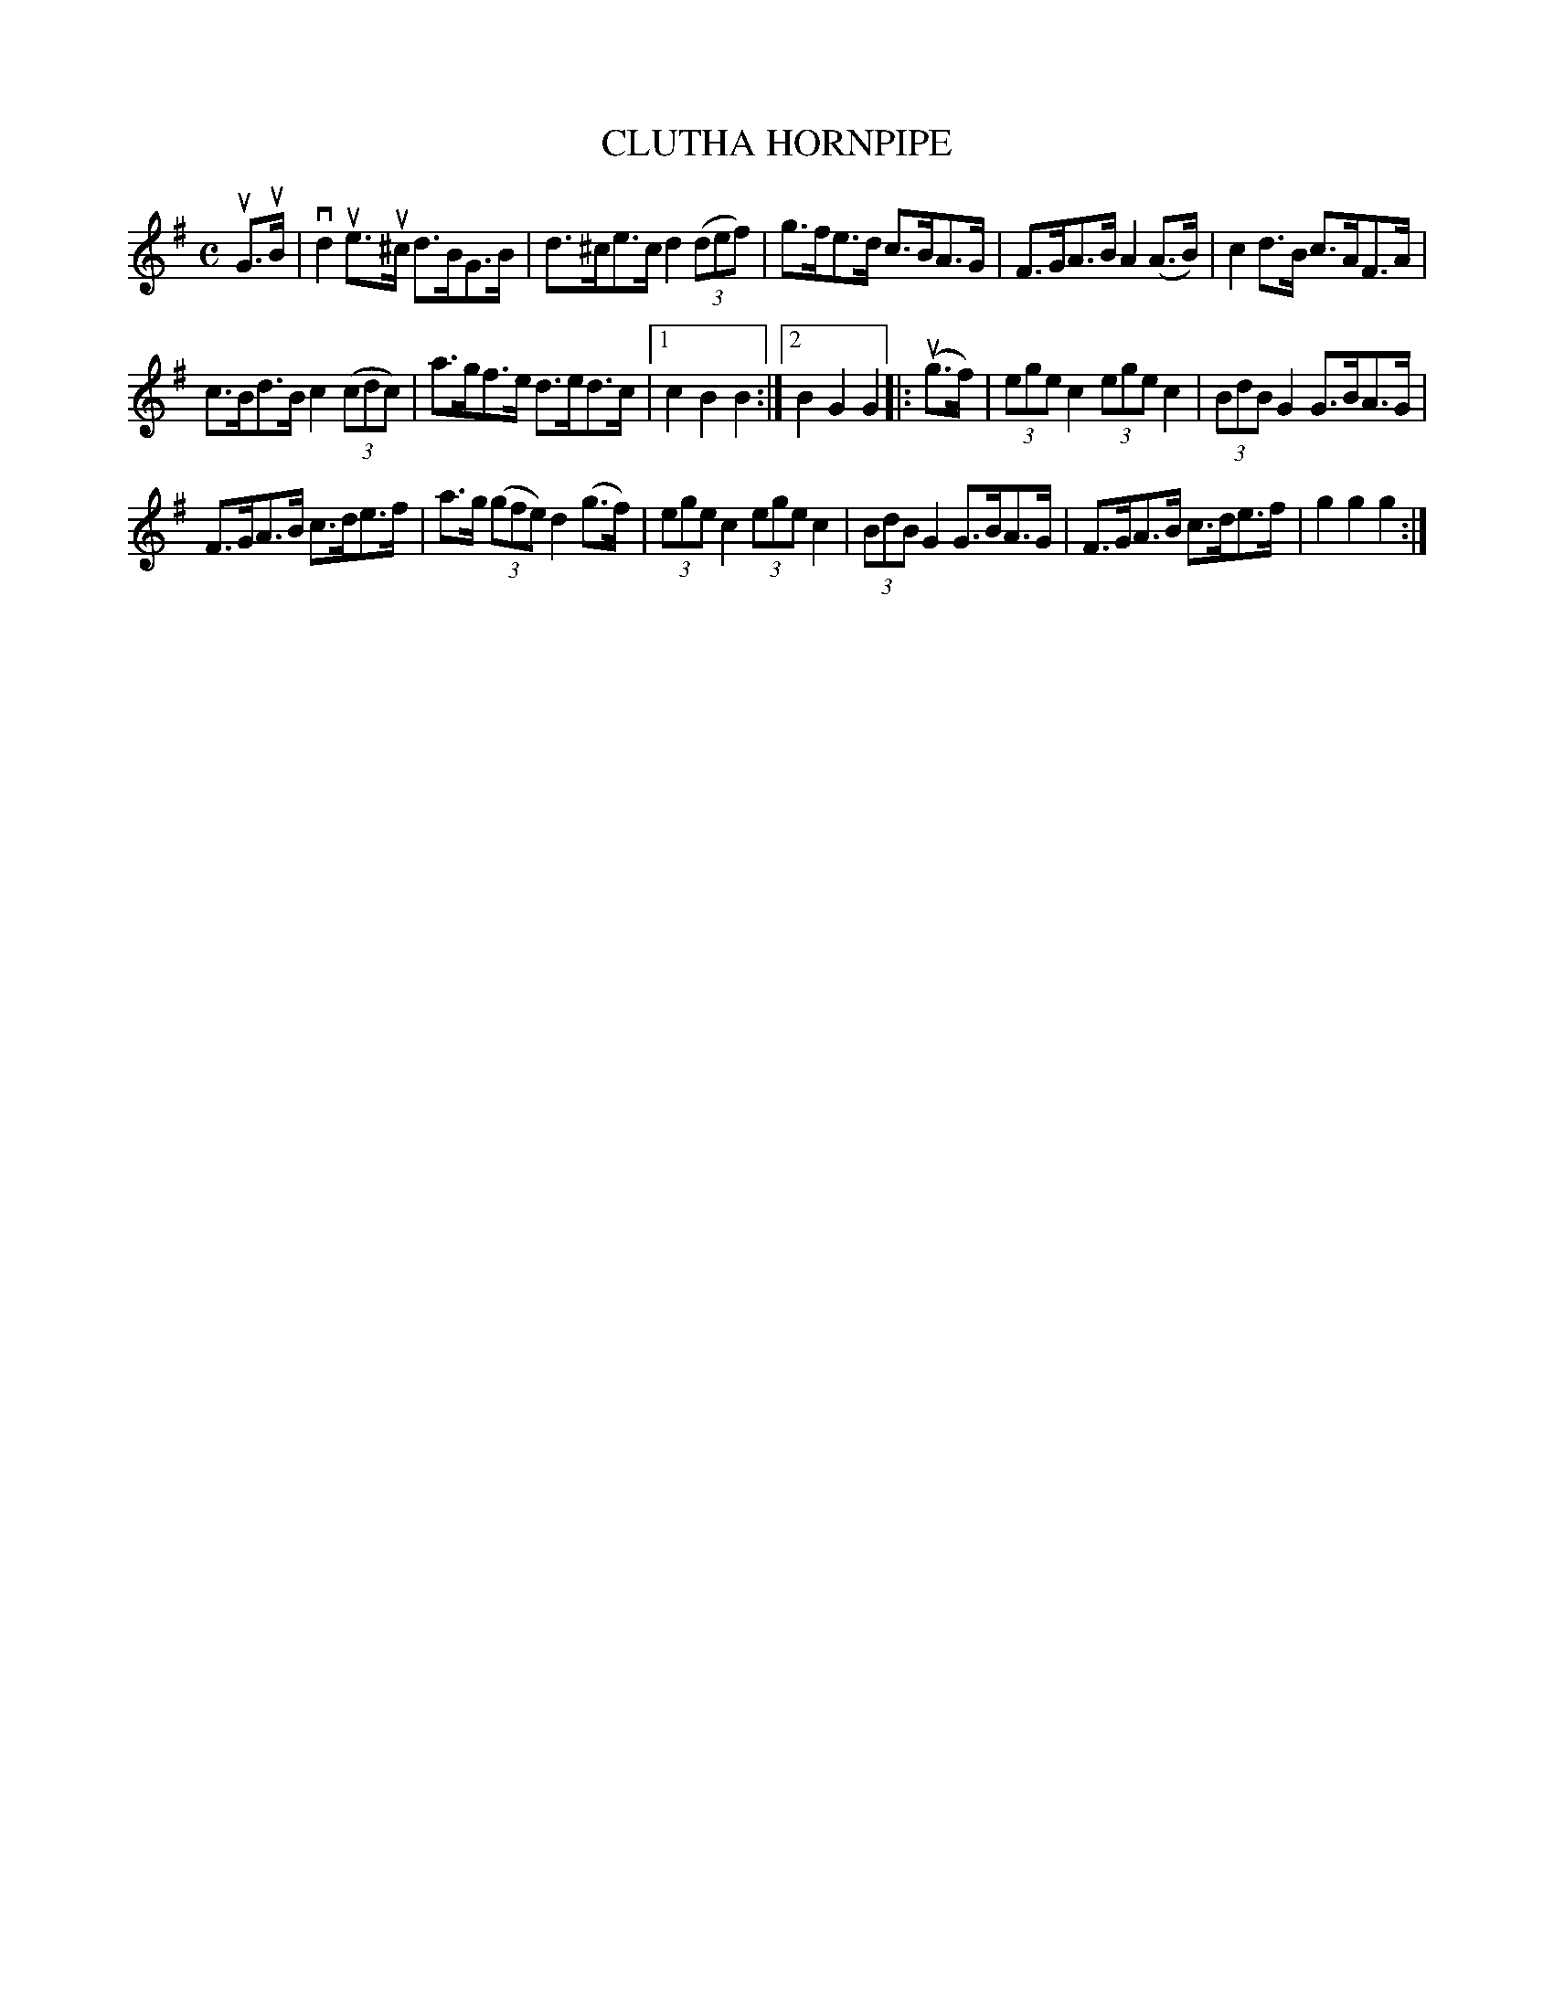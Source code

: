 X: 2323
T: CLUTHA HORNPIPE
%R: hornpipe, reel
B: James Kerr "Merry Melodies" v.2 p.36 #323
Z: 2016 John Chambers <jc:trillian.mit.edu>
M: C
L: 1/8
K: G
uG>uB |\
vd2ue>u^c d>BG>B | d>^ce>c d2 (3(def) |\
g>fe>d c>BA>G | F>GA>B A2 (A>B) |\
c2d>B c>AF>A |
c>Bd>B c2 (3(cdc) |\
a>gf>e d>ed>c |[1 c2B2B2 :|[2 B2G2G2 \
|: (ug>f) |\
(3ege c2 (3ege c2 | (3BdB G2 G>BA>G |
F>GA>B c>de>f | a>g (3(gfe) d2 (g>f) |\
(3ege c2 (3ege c2 | (3BdB G2 G>BA>G |\
F>GA>B c>de>f | g2g2g2 :|
